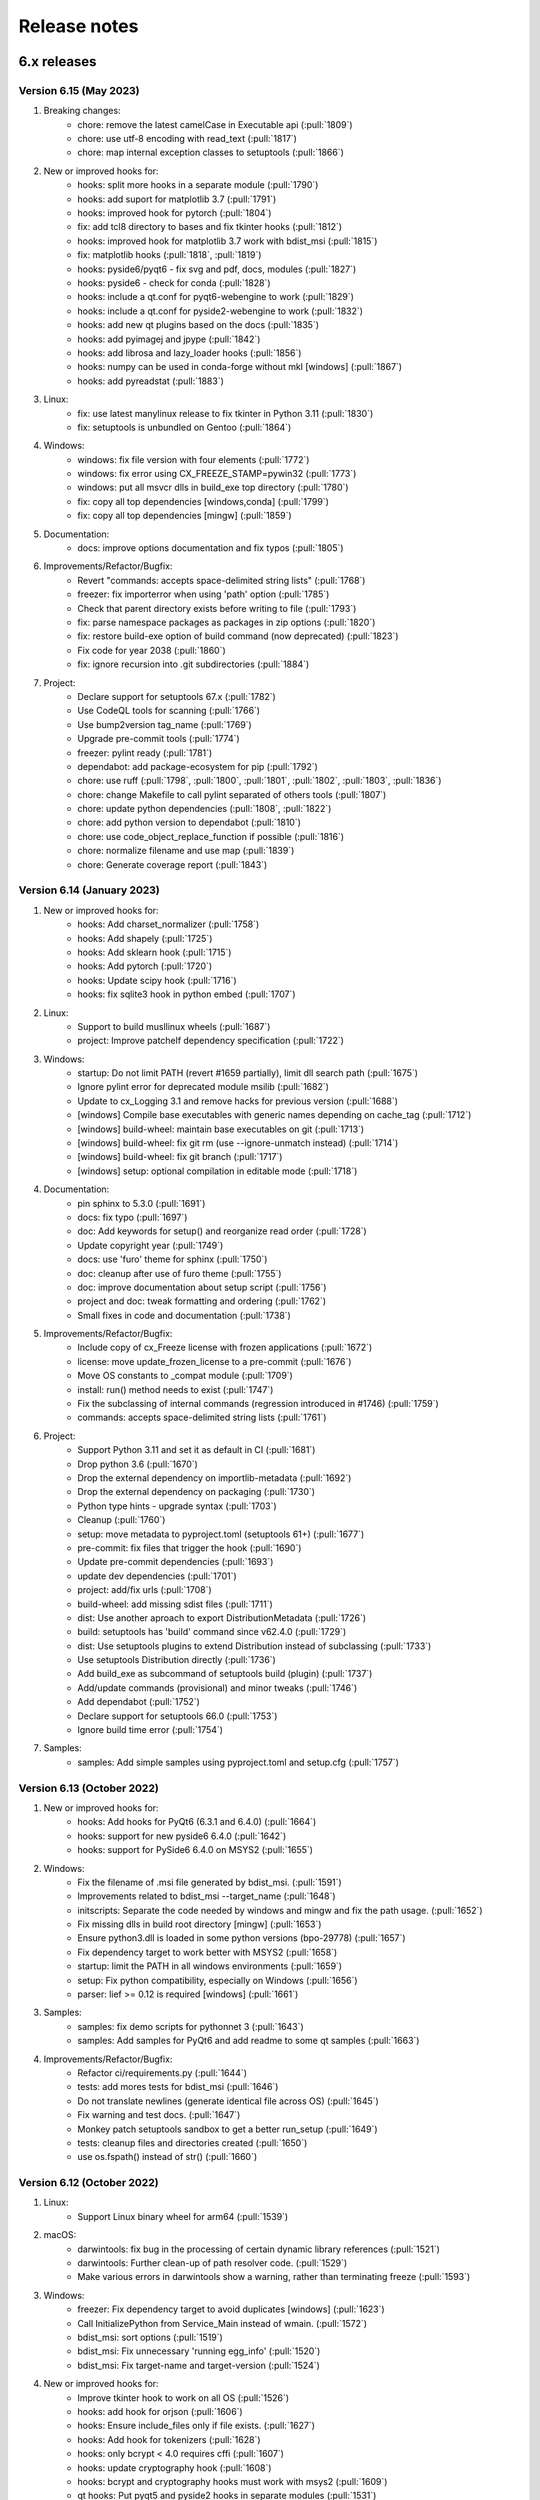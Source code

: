 Release notes
=============

6.x releases
############

Version 6.15 (May 2023)
-----------------------

#)  Breaking changes:
	- chore: remove the latest camelCase in Executable api (:pull:`1809`)
	- chore: use utf-8 encoding with read_text (:pull:`1817`)
	- chore: map internal exception classes to setuptools (:pull:`1866`)

#)  New or improved hooks for:
	- hooks: split more hooks in a separate module (:pull:`1790`)
	- hooks: add suport for matplotlib 3.7 (:pull:`1791`)
	- hooks: improved hook for pytorch (:pull:`1804`)
	- fix: add tcl8 directory to bases and fix tkinter hooks (:pull:`1812`)
	- hooks: improved hook for matplotlib 3.7 work with bdist_msi (:pull:`1815`)
	- fix: matplotlib hooks (:pull:`1818`, :pull:`1819`)
	- hooks: pyside6/pyqt6 - fix svg and pdf, docs, modules (:pull:`1827`)
	- hooks: pyside6 - check for conda (:pull:`1828`)
	- hooks: include a qt.conf for pyqt6-webengine to work (:pull:`1829`)
	- hooks: include a qt.conf for pyside2-webengine to work (:pull:`1832`)
	- hooks: add new qt plugins based on the docs (:pull:`1835`)
	- hooks: add pyimagej and jpype (:pull:`1842`)
	- hooks: add librosa and lazy_loader hooks (:pull:`1856`)
	- hooks: numpy can be used in conda-forge without mkl [windows] (:pull:`1867`)
	- hooks: add pyreadstat (:pull:`1883`)

#)  Linux:
	- fix: use latest manylinux release to fix tkinter in Python 3.11 (:pull:`1830`)
	- fix: setuptools is unbundled on Gentoo (:pull:`1864`)

#)  Windows:
	- windows: fix file version with four elements (:pull:`1772`)
	- windows: fix error using CX_FREEZE_STAMP=pywin32 (:pull:`1773`)
	- windows: put all msvcr dlls in build_exe top directory (:pull:`1780`)
	- fix: copy all top dependencies [windows,conda] (:pull:`1799`)
	- fix: copy all top dependencies [mingw] (:pull:`1859`)

#)  Documentation:
	- docs: improve options documentation and fix typos (:pull:`1805`)

#)  Improvements/Refactor/Bugfix:
	- Revert "commands: accepts space-delimited string lists" (:pull:`1768`)
	- freezer: fix importerror when using 'path' option (:pull:`1785`)
	- Check that parent directory exists before writing to file (:pull:`1793`)
	- fix: parse namespace packages as packages in zip options (:pull:`1820`)
	- fix: restore build-exe option of build command (now deprecated) (:pull:`1823`)
	- Fix code for year 2038 (:pull:`1860`)
	- fix: ignore recursion into .git subdirectories (:pull:`1884`)

#)  Project:
	- Declare support for setuptools 67.x (:pull:`1782`)
	- Use CodeQL tools for scanning (:pull:`1766`)
	- Use bump2version tag_name (:pull:`1769`)
	- Upgrade pre-commit tools (:pull:`1774`)
	- freezer: pylint ready (:pull:`1781`)
	- dependabot: add package-ecosystem for pip (:pull:`1792`)
	- chore: use ruff (:pull:`1798`, :pull:`1800`, :pull:`1801`, :pull:`1802`, :pull:`1803`, :pull:`1836`)
	- chore: change Makefile to call pylint separated of others tools (:pull:`1807`)
	- chore: update python dependencies (:pull:`1808`, :pull:`1822`)
	- chore: add python version to dependabot (:pull:`1810`)
	- chore: use code_object_replace_function if possible (:pull:`1816`)
	- chore: normalize filename and use map (:pull:`1839`)
	- chore: Generate coverage report (:pull:`1843`)

Version 6.14 (January 2023)
---------------------------

#)  New or improved hooks for:
	- hooks: Add charset_normalizer (:pull:`1758`)
	- hooks: Add shapely (:pull:`1725`)
	- hooks: Add sklearn hook (:pull:`1715`)
	- hooks: Add pytorch (:pull:`1720`)
	- hooks: Update scipy hook (:pull:`1716`)
	- hooks: fix sqlite3 hook in python embed (:pull:`1707`)

#)  Linux:
	- Support to build musllinux wheels (:pull:`1687`)
	- project: Improve patchelf dependency specification (:pull:`1722`)

#)  Windows:
	- startup: Do not limit PATH (revert #1659 partially), limit dll search path (:pull:`1675`)
	- Ignore pylint error for deprecated module msilib (:pull:`1682`)
	- Update to cx_Logging 3.1 and remove hacks for previous version (:pull:`1688`)
	- [windows] Compile base executables with generic names depending on cache_tag (:pull:`1712`)
	- [windows] build-wheel: maintain base executables on git (:pull:`1713`)
	- [windows] build-wheel: fix git rm (use --ignore-unmatch instead) (:pull:`1714`)
	- [windows] build-wheel: fix git branch (:pull:`1717`)
	- [windows] setup: optional compilation in editable mode (:pull:`1718`)

#)  Documentation:
	- pin sphinx to 5.3.0 (:pull:`1691`)
	- docs: fix typo (:pull:`1697`)
	- doc: Add keywords for setup() and reorganize read order (:pull:`1728`)
	- Update copyright year (:pull:`1749`)
	- docs: use 'furo' theme for sphinx (:pull:`1750`)
	- doc: cleanup after use of furo theme (:pull:`1755`)
	- doc: improve documentation about setup script (:pull:`1756`)
	- project and doc: tweak formatting and ordering (:pull:`1762`)
	- Small fixes in code and documentation (:pull:`1738`)

#)  Improvements/Refactor/Bugfix:
	- Include copy of cx_Freeze license with frozen applications (:pull:`1672`)
	- license: move update_frozen_license to a pre-commit (:pull:`1676`)
	- Move OS constants to _compat module (:pull:`1709`)
	- install: run() method needs to exist (:pull:`1747`)
	- Fix the subclassing of internal commands (regression introduced in #1746) (:pull:`1759`)
	- commands: accepts space-delimited string lists (:pull:`1761`)

#)  Project:
	- Support Python 3.11 and set it as default in CI (:pull:`1681`)
	- Drop python 3.6 (:pull:`1670`)
	- Drop the external dependency on importlib-metadata (:pull:`1692`)
	- Drop the external dependency on packaging (:pull:`1730`)
	- Python type hints - upgrade syntax (:pull:`1703`)
	- Cleanup (:pull:`1760`)
	- setup: move metadata to pyproject.toml (setuptools 61+) (:pull:`1677`)
	- pre-commit: fix files that trigger the hook (:pull:`1690`)
	- Update pre-commit dependencies (:pull:`1693`)
	- update dev dependencies (:pull:`1701`)
	- project: add/fix urls (:pull:`1708`)
	- build-wheel: add missing sdist files (:pull:`1711`)
	- dist: Use another aproach to export DistributionMetadata (:pull:`1726`)
	- build: setuptools has 'build' command since v62.4.0 (:pull:`1729`)
	- dist: Use setuptools plugins to extend Distribution instead of subclassing (:pull:`1733`)
	- Use setuptools Distribution directly (:pull:`1736`)
	- Add build_exe as subcommand of setuptools build (plugin) (:pull:`1737`)
	- Add/update commands (provisional) and minor tweaks (:pull:`1746`)
	- Add dependabot (:pull:`1752`)
	- Declare support for setuptools 66.0 (:pull:`1753`)
	- Ignore build time error (:pull:`1754`)

#)  Samples:
	- samples: Add simple samples using pyproject.toml and setup.cfg (:pull:`1757`)

Version 6.13 (October 2022)
---------------------------

#)  New or improved hooks for:
	- hooks: Add hooks for PyQt6 (6.3.1 and 6.4.0) (:pull:`1664`)
	- hooks: support for new pyside6 6.4.0 (:pull:`1642`)
	- hooks: support for PySide6 6.4.0 on MSYS2 (:pull:`1655`)

#)  Windows:
	- Fix the filename of .msi file generated by bdist_msi. (:pull:`1591`)
	- Improvements related to bdist_msi --target_name (:pull:`1648`)
	- initscripts: Separate the code needed by windows and mingw and fix the path usage. (:pull:`1652`)
	- Fix missing dlls in build root directory [mingw] (:pull:`1653`)
	- Ensure python3.dll is loaded in some python versions (bpo-29778) (:pull:`1657`)
	- Fix dependency target to work better with MSYS2 (:pull:`1658`)
	- startup: limit the PATH in all windows environments (:pull:`1659`)
	- setup: Fix python compatibility, especially on Windows (:pull:`1656`)
	- parser: lief >= 0.12 is required [windows] (:pull:`1661`)

#)  Samples:
	- samples: fix demo scripts for pythonnet 3 (:pull:`1643`)
	- samples: Add samples for PyQt6 and add readme to some qt samples (:pull:`1663`)

#)  Improvements/Refactor/Bugfix:
	- Refactor ci/requirements.py (:pull:`1644`)
	- tests: add mores tests for bdist_msi (:pull:`1646`)
	- Do not translate newlines (generate identical file across OS) (:pull:`1645`)
	- Fix warning and test docs. (:pull:`1647`)
	- Monkey patch setuptools sandbox to get a better run_setup (:pull:`1649`)
	- tests: cleanup files and directories created (:pull:`1650`)
	- use os.fspath() instead of str() (:pull:`1660`)

Version 6.12 (October 2022)
---------------------------

#)  Linux:
	- Support Linux binary wheel for arm64 (:pull:`1539`)

#)  macOS:
	- darwintools: fix bug in the processing of certain dynamic library references (:pull:`1521`)
	- darwintools: Further clean-up of path resolver code. (:pull:`1529`)
	- Make various errors in darwintools show a warning, rather than terminating freeze (:pull:`1593`)

#)  Windows:
	- freezer: Fix dependency target to avoid duplicates [windows] (:pull:`1623`)
	- Call InitializePython from Service_Main instead of wmain. (:pull:`1572`)
	- bdist_msi: sort options (:pull:`1519`)
	- bdist_msi: Fix unnecessary 'running egg_info' (:pull:`1520`)
	- bdist_msi: Fix target-name and target-version (:pull:`1524`)

#)  New or improved hooks for:
	- Improve tkinter hook to work on all OS (:pull:`1526`)
	- hooks: add hook for orjson (:pull:`1606`)
	- hooks: Ensure include_files only if file exists. (:pull:`1627`)
	- hooks: Add hook for tokenizers (:pull:`1628`)
	- hooks: only bcrypt < 4.0 requires cffi (:pull:`1607`)
	- hooks: update cryptography hook (:pull:`1608`)
	- hooks: bcrypt and cryptography hooks must work with msys2 (:pull:`1609`)
	- qt hooks: Put pyqt5 and pyside2 hooks in separate modules (:pull:`1531`)
	- qt hooks: New pyside6 hooks (:pull:`1533`)
	- qt hooks: fix qthooks imports/exports and add an optional debug mode (:pull:`1551`)
	- qt hooks: Add PyQt5/Pyside2/PySide6 hooks for QtDesigner module (:pull:`1552`)
	- qt hooks: Rewrite pyqt hooks to query Qt Library paths instead of guessing (:pull:`1555`)
	- qt hooks: Restructures qt hooks into subpackages for easier troubleshooting. (:pull:`1561`)
	- qt hooks: set some default paths and fix copies (:pull:`1565`)
	- qt hooks: add resources to PySide2 hooks to work on more environments (:pull:`1566`)
	- qt hooks: extend copy_qt_files to fix pyqtweb (:pull:`1568`)
	- qt hooks: a fix for conda-forge linux (pyside2) (:pull:`1585`)
	- qt hooks: fix the location of auxiliary files of webengine (pyqt5) (:pull:`1586`)
	- Improve opencv-python hook (:pull:`1536`)
	- Improve opencv-python hook on macos (:pull:`1538`)
	- Improve opencv hook for conda linux (:pull:`1556`)
	- Support msys2 in opencv-python hooks and use optimized mode (:pull:`1601`)
	- Restore PyYaml hook (:pull:`1542`)
	- Support for pythonnet 3.0 (:pull:`1600`)
	- hooks: Refactor as a subpackage (:pull:`1528`)
	- hooks: Put numpy hook in separate module (:pull:`1532`)
	- hooks: split Crypto hook in a separate module (:pull:`1602`)
	- hooks: split scipy hook in a separate module (:pull:`1603`)

#)  Samples:
	- samples: Add orjson sample (:pull:`1605`)
	- samples: pyqt5, pyside2 and pyside6 in optimized mode (:pull:`1587`)
	- New pyqt5 simplebrowser sample (adapted from pyside2 sample) (:pull:`1567`)
	- Use pyside6 example simplebrowser as sample (:pull:`1543`)
	- New opencv-python sample (:pull:`1535`)
	- Use the same tkinter sample as used in python (:pull:`1525`)
	- samples: add PhotoImage to tkinter (:pull:`1581`)
	- samples: adapt qt samples to use get_qt_plugins_paths (:pull:`1636`)

#)  Improvements/Refactor/Bugfix:
	- fix setuptools 61+ package discovery and other fixes for 62+ (:pull:`1545`)
	- fix setup to work with setuptools 64.x and 65.x (:pull:`1588`)
	- importlib-metadata >= 4.12.0 raise ValueError instead of returning None (:pull:`1625`)
	- Fixed ValueError / importlib_metadata problem (:pull:`1630`)
	- Fix readthedocs for 6.11
	- pin sphinx 5.0.1 and fix the support for it (:pull:`1512`)
	- update issue template (:pull:`1515`)
	- update dev dependencies (:pull:`1516`)
	- module: Fix .dist-info with subdirectories (:pull:`1514`)
	- Add parse as pylint-ready module (:pull:`1527`)
	- Remove deprecated options in build_exe and bdist_mac (:pull:`1544`)
	- Requires permanent use of lief package on windows (:pull:`1547`)
	- Add a workaround to compile with --no-lto if LTO linking fails (:pull:`1549`)
	- Fix a warning compiling with gcc 12.1 (:pull:`1550`)
	- finder: extend _base_hooks to include hooks in directories (:pull:`1557`)
	- update dev dependencies (:pull:`1558`)
	- setup: use find_packages and include_package_data for simplicity (:pull:`1559`)
	- samples: move to root (:pull:`1560`)
	- finder: extend include_file_as_module to include submodule (:pull:`1562`)
	- bases and initscripts: lowercase to remove pylint invalid-name (:pull:`1563`)
	- Update dev dependencies (:pull:`1584`)
	- tweak the bdist_rpm test (:pull:`1596`)
	- Add test for cx_Freeze.command.bdist_msi (:pull:`1597`)
	- freezer: copy package data using _copy_files to correctly parse dependencies (:pull:`1610`)
	- Improve makefile (:pull:`1619`)
	- Update dev dependencies (:pull:`1620`)
	- Cleanup to support/test with python 3.11b3 (:pull:`1518`)
	- feezer: use internal _create_directory (create the parents, verbose) (:pull:`1635`)

#)  Documentation:
	- Fixed a broken link in documentation (:pull:`1618`)
	- Improved documentation of initial_target_dir option on bdist_msi. (:pull:`1614`)
	- Add FAQ item for big installations (:pull:`1583`)

Version 6.11 (June 2022)
---------------------------

#)  Main Improvements:
	- First step to support static libpython (:pull:`1414`)
	- Set the path to search for modules, and fix the path for built-in modules (:pull:`1419`)
	- New release process relies on bump2version (:pull:`1365`)
	- Improve code to cache dist-info files and convert egg-info to dist-info (:pull:`1367`)
	- Compile base executables with generic names depending on SOABI (:pull:`1393`)
	- Add CI with a pre-commit file (:pull:`1368`)
	- Introduce tests in the GitHub CI (:pull:`1381`)
	- Get rid of some calls to deprecated module distutils (:pull:`1445`)
	- Borrow bdist_rpm from python 3.10 (:pull:`1446`)
	- Borrow bdist_msi from python 3.8 (:pull:`1447`)
	- pin setuptools to a range that works (:pull:`1453`)

#)  Linux:
	- Support for using embedded manylinux static libraries (:pull:`1504`)
	- Fix symlinks to avoid duplicate the target (:pull:`1424`)
	- Fix incorrect default bin path includes (:pull:`1425`)

#)  macOS:
	- Support for using macos static libraries (:pull:`1505`)

#)  Windows:
	- Convert PEP440 version scheme to windows scheme (:pull:`1392`)
	- Lief 0.12 supports delay_imports (:pull:`1426`)
	- LIEF 0.12 supports Python 3.10 (:pull:`1433`)

#)  New or improved hooks for:
	- Added additional hooks for the Qt sqldrivers and styles plugins. (:pull:`1371`)
	- Fix hooks for PySide2 5.15.2.1 (:pull:`1396`)
	- Optimizing and adding some Qt hooks (:pull:`1398`)
	- Use pathlib in qt hooks to always use posix paths as qt does (:pull:`1399`)
	- Add hooks for Pyside2.QtWebEngine* (and pyqtwebengine) (:pull:`1479`)

#)  Samples:
	- Add PySide6 sample (:pull:`1442`)
	- Use pyside2 example simplebrowser as sample (:pull:`1478`)

#)  Improvements/Refactor/Bugfix:
	- Minor tweaks with black (:pull:`1364`)
	- Run isort over the code base (:pull:`1366`)
	- Fixes some errors found by pylint (:pull:`1369`)
	- Fix requirements (:pull:`1373`)
	- Build in isolated mode for python 3.6-3.9 (:pull:`1374`)
	- Fix pre-commit configuration (:pull:`1375`)
	- Skip isort in imports_sample test to fix errors (:pull:`1383`)
	- Update MANIFEST.in and Makefile (:pull:`1391`)
	- Fix the default module name in IncludeFile (:pull:`1400`)
	- pin sphinx to 4.4.0 and fix the support for it (:pull:`1401`)
	- Fix some requirements and versions (:pull:`1402`)
	- Use blacken-docs for python code blocks in the docs (:pull:`1403`)
	- Fix a test after #1402 (:pull:`1404`)
	- Use sphinx rdt theme and minor tweaks (:pull:`1405`)
	- Use new build option in rdt to use py39 (:pull:`1406`)
	- Add pre-commit-sphinx (:pull:`1407`)
	- Add pip-tools pre-commit and enable setup-cfg-fmt (:pull:`1411`)
	- Use Path in setup (:pull:`1412`)
	- Use a self made requirements sync instead of piptools (:pull:`1413`)
	- Add cached_property (and a compatible function) for planned use (:pull:`1417`)
	- readme: To install the latest development build (:pull:`1418`)
	- finder: refactor load_module (:pull:`1420`)
	- The built-in modules are determined based on the cx_Freeze build (:pull:`1421`)
	- Some changes to satisfy the linters (:pull:`1422`)
	- Enable flake8 in pre-commit (:pull:`1423`)
	- Enable flake8 in samples (:pull:`1427`)
	- Bump black from 22.1.0 to 22.3.0 (:pull:`1428`)
	- Enable flake8 in tests (:pull:`1429`)
	- Enable pylint (limited to tests) (:pull:`1430`)
	- Update python dependencies (:pull:`1432`)
	- freezer: refactor to 'consider using with' (:pull:`1434`)
	- finder: use pep8 names (and enable pylint for it) (:pull:`1435`)
	- hooks: fixes docstrings and other lint warnings (:pull:`1436`)
	- hooks: new utility function copy_qt_data (:pull:`1437`)
	- hooks: use function attribute to avoid a pylint warning (:pull:`1438`)
	- hooks and setup are ready to pylint (:pull:`1439`)
	- More configuration to pylint (:pull:`1440`)
	- Fix the main docstring for some modules (:pull:`1441`)
	- Two more modules are ready for pylint. (:pull:`1443`)
	- Add cli and dist as pylint-ready modules (:pull:`1444`)
	- bdist_rpm: Make code style suitable for use in cx_Freeze (:pull:`1448`)
	- bdist_rpm: merge the code to make a unique class (:pull:`1449`)
	- bdist_msi: convert to utf8, apply pyupgrade, black and isort (:pull:`1452`)
	- Declare the new subpackage cx_Freeze.command (:pull:`1451`)
	- bdist_msi: get rid of distutils (:pull:`1454`)
	- bdist_msi: Pass pylint and flake8 (:pull:`1455`)
	- initscripts: pylint ready (:pull:`1456`)
	- bdist_rpm: condicional import (:pull:`1457`)
	- bdist_msi: move all the code to the command subpackage (:pull:`1458`)
	- Document the new code layout (:pull:`1459`)
	- Fix pylint configuration (:pull:`1460`)
	- bdist_mac: move macdist to new name and fix lint errors (:pull:`1461`)
	- bdist_*: fix some pylint invalid-name (:pull:`1462`)
	- Tests: enable a test by platform (:pull:`1463`)
	- build,install: move these commands to the command subpackage (:pull:`1464`)
	- build_exe: move this command to the command subpackage (:pull:`1465`)
	- install_exe: move this command to the command subpackage (:pull:`1466`)
	- install: suppress known deprecation (:pull:`1467`)
	- build: merge the code from distutils to the Build class (:pull:`1468`)
	- The python used to compile and to build is always the same [conda] (:pull:`1469`)
	- build: minor tweaks (:pull:`1471`)
	- pre-commit autoupdate and minor tweaks with pylint (:pull:`1472`)
	- Move setup() and refactor to avoid a future circular import in Freezer (:pull:`1473`)
	- setup: more pylint (:pull:`1474`)
	- Using a trick to get around a dependency on distutils. (:pull:`1475`)
	- CI in one file and cache pip dependencies (:pull:`1476`)
	- tests: Add test for build command (:pull:`1477`)
	- build_exe: fix a bug in the build_exe option (:pull:`1480`)
	- bdist_msi: move user_options to main code, excluding unused options (:pull:`1481`)
	- tests: add find_spec test (and remove similar sample) (:pull:`1482`)
	- Extend setuptools.sandbox.run_setup to work with cx_Freeze setup(). (:pull:`1484`)
	- tests: support for tests using Path (:pull:`1485`)
	- tests: add plist_items test (and remove similar sample) (:pull:`1486`)
	- tests: remove a no longer suppported method (:pull:`1487`)
	- tests: add a test for bdist_rpm (:pull:`1488`)
	- pre-commit: fix pyupgrade configuration (:pull:`1489`)
	- doc: Enable text wrapping in table cells using rdt_theme (:pull:`1496`)
	- Update issue templates (:pull:`1507`)
	- update dev dependencies (:pull:`1508`)


Version 6.10 (January 2022)
---------------------------

#)  Improvements:
	- Implements Parser interface to create an abstraction to parse binary
	  files (:pull:`1313`)
	- Implements basic PEParser interface (:pull:`1314`)
	- Helper to create and return a Path-like temporary directory
	  (:pull:`1338`)
	- Use build and tweak requirements (:pull:`1343`)
	- Add a basic pyproject.toml for build and tools (:pull:`1355`)

#)  Refactor and bugfix for all systems:
	- importlib.metadata is no longer provisional in Python 3.10 (:pull:`1316`)
	- Add a new _compat module (:pull:`1317`)
	- Prioritize importlib_metadata in versions lower than 3.10 (:pull:`1353`)
	- Fix an overwrite of silent variable in parser (:pull:`1322`)
	- Copy top dependencies only once (:pull:`1336`, :issue:`1304`,
	  :issue:`1333`)
	- Change the place to set version and set new year (:pull:`1350`)
	- Add more files to the source distribution (:pull:`1349`)
	- Minor tweaks in setup.cfg and add a missing version.py (:pull:`1351`)
	- Avoid error when cx_Freeze.util is not build yet (:pull:`1352`)
	- Use helper TemporaryPath in module (:pull:`1354`)

#)  Linux:
	- Implements ELFParser interface merging patchelf (:pull:`1315`)
	- Use PyPI patchelf rather than installed by OS (:pull:`1341`)

#)  Windows:
	- Drop references to shlwapi.dll on Windows to improve performance
	  (:pull:`1318`)
	- Use the dlltool provided in the same directory as gendef (:pull:`1319`)
	- Update manifest.txt to match python.manifest (:pull:`1320`)
	- Search dlls in sys.path, then in the path [windows] (:pull:`1323`)
	- Use PySys_SetArgvEx in windows too. (:pull:`1324`)
	- Add lief as dependency for windows (:pull:`1325`)
	- Support Application Manifests in Windows (:pull:`1326`, :issue:`385`,
	  :issue:`997`, :issue:`1305`)
	- Creates a manifest for an application that will request elevation
	  (:pull:`1327`, :issue:`1188`)
	- Ignore when lief is not available/installed, like in MSYS2 (:pull:`1328`)
	- util: style changes (:pull:`1329`)
	- Support Path in BeginUpdateResource and fix UpdateResource (:pull:`1330`)
	- Move version stamp to winversioninfo module (:pull:`1331`)
	- Add a simple test to winversioninfo (:pull:`1332`)
	- Implement version stamp [windows][experimental] (:pull:`1334`)
	- Workaround a bug in lief with utf-8 filenames [windows] (:pull:`1339`)
	- Use lief to detect dependencies [windows][experimental] (:pull:`1344`,
	  :issue:`665`)

#)  Samples:
	- Extend the 'icon' sample to use an admin manifest (:pull:`1340`)

#)  Documentation:
	- Documentation for manifest and uac-admin options (:pull:`1337`)
	- Update docs for patchelf (:pull:`1342`)


Version 6.9 (December 2021)
---------------------------

#)  Improvements:
	- Extend Module.in_file_system to support an optimized mode (:pull:`1301`)

#)  Refactor and bugfix for all systems:
	- Fix Implicit Namespace Packages (:pull:`1290`, :issue:`1276`)
	- Extend the support for vendored subpackages (:pull:`1294`)
	- Common: Prevent memory leaks on fail (:pull:`1245`)
	- Merge dis._unpack_opargs into scan_code to be able to fix a bug in py310
	  (:pull:`1306`)
	- Fix some print and f-string (:pull:`1246`)
	- fixing enumerations (:pull:`1263`)
	- Fixes for the existing nose tests (:pull:`1234`)
	- Generate `dev-requirements.txt` + improve readme for contributors wanting
	  to run tests (:pull:`1224`)
	- Convert existing tests to pytest + increase coverage (:pull:`1255`)

#)  Linux:
	- Fix relative path in dependencies, detected in miniconda linux
	  (:pull:`1258`)
	- Create symlinks in the target (:pull:`1292`, :issue:`750`)

#)  macOS:
	- fix bugs in certain subprocess calls (:pull:`1260`)
	- Apply ad-hoc signature to modified libraries (:pull:`1251`)

#)  Windows:
	- Set REINSTALLMODE to force installing same-version executables
	  (:pull:`1252`, :issue:`1250`)

#)  New or improved hooks for:
	- ctypes/libffi (:pull:`1279`)
	- flask-compress (:pull:`1295`, :issue:`1273`)
	- opencv-python (:pull:`1278`, :issue:`1275`)
	- PyQt5 hooks (:pull:`1302`, :issue:`1261`)
	- PySide2 - Linux only (:pull:`1302`)
	- sentry-sdk modules (:pull:`1282`)

#)  Samples:
	- Update PyQt5 sample (:pull:`1307`)

#)  Documentation:
	- Update the FAQ (:pull:`1247`)
	- Update msi doc (:pull:`1248`)
	- fade to black (:pull:`1291`)
	- docs: new item in faq (:pull:`1298`)
	- docs: open external links in a tab (:pull:`1299`)
	- prepare to release with python 3.10 support (:pull:`1308`)


Version 6.8 (September 2021)
----------------------------

#)  Improvements:
	- Support pathlib in ModuleFinder (:pull:`1153`)
	- Use Path in Module.file (:pull:`1158`)
	- Use Path in _replace_paths_in_code (:pull:`1159`)
	- Use Path in Module.path (:pull:`1160`)
	- Convert code in hooks to use Path (:pull:`1161`)
	- Use path.iterdir to simplify a code block (:pull:`1162`)
	- Use Path in executable module (:pull:`1163`)
	- Use Path in ModuleFinder.zip_includes (:pull:`1164`)
	- Use Path in process_path_specs (:pull:`1167`)
	- Use Path in Freezer include_files and zip_includes (:pull:`1168`)
	- Use Path in Freezer.targetdir and some related code (:pull:`1169`)
	- Use Path in Freezer._copy_file and almost remaining related code
	  (:pull:`1172`)
	- Use Path in Executable icon and shortcut_dir (:pull:`1173`)
	- Use Set[Path] in dependent_files (:pull:`1215`)
	- Use subprocess (:pull:`1214`)
	- Add more options to cxfreeze script and tweak the docs (:pull:`1174`)

#)  Refactor and bugfix for all systems:
	- Remove unused and unnecessary code (:pull:`1142`)
	- Add some old modules to exclude list (:pull:`1149`)
	- Fix a last minute change and tweak docstrings (:pull:`1154`)
	- Include files (from a directory) is ignoring the exclude dependencies
	  option (:pull:`1216`)
	- Add more typing to freeze (:pull:`1218`)
	- Create permanent cx_Freeze/bases (:pull:`1227`)
	- Make Freezer.targetdir a property to improve a bit (:pull:`1170`)
	- Code analysis, pep8, f-string (:pull:`1177`)
	- Complementary fixes (:pull:`1179`)
	- Use setuptools instead distutils a bit more (:pull:`1195`)

#)  Linux:
	- Fix py39 in ArchLinux using lto (in a different way than mac)
	  (:pull:`1146`, :issue:`1132`)
	- Patchelf calls supports Path type (:pull:`1178`)
	- Use Path (relative_to and parts) to rewrite the fix rpaths (:pull:`1181`)
	- Complementary patch to #1181 (:pull:`1201`)
	- Fix for Miniconda python in linux (:pull:`1219`)
	- Implement Patchelf.get_needed (still based on ldd) (:pull:`1220`)
	- Implement Patchelf.is_elf to optimize get_needed (:pull:`1221`)
	- Fix dependency target and rpath settings (:pull:`1223`)
	- Patchelf needs permission to write
	  (:pull:`1232`, :issue:`1171`, :issue:`1197`)
	- Disable strip with build --debug [linux] (:pull:`1235`, :issue:`1194`)

#)  macOS:
	- Use Path in darwintools and some pep8 (:pull:`1222`)
	- Fix MachORef in macdist and add-on tweaks to #1222 (:pull:`1229`)

#)  Windows:
	- Fix compatibility with msys2 python 3.9.6 (:pull:`1182`)
	- LLVM dlltool only supports generating an import library (:pull:`1187`)
	- Normalize paths at startup for MSYS2 python (:pull:`1193`)
	- Disable delay load to avoid 'Segmentation fault' in mingw 32 bits
	  (:pull:`1217`)
	- Support Path as parameter for some functions in C (:pull:`1225`)
	- Add a stub interface for util module (:pull:`1226`)
	- Recursing into directories to search for load order files (:pull:`1200`)
	- Fix program files folder for msi using mingw and some tweaks
	  (:pull:`1236`)

#)  New or improved hooks for:
	- _cffi_backend (cffi) (:pull:`1150`)
	- googleapiclient (:pull:`1151`, :issue:`1147`)
	- PyQt5 hooks (:pull:`1148`, :pull:`1155`, :pull:`1156`, :issue:`631`,
	  :issue:`846`, :issue:`972`, :issue:`1119`)
	- PySide2 (:pull:`1183`)
	- tzdata, zoneinfo and backports.zoneinfo
	  (:pull:`1198`, :pull:`1204`, :pull:`1208`)
	- pyzmq (:pull:`1199`)
	- numpy+mkl in conda (:pull:`1205`)

#)  Samples:
	- Fix code of some samples (:pull:`1145`)
	- Remove outdated sample (:pull:`1157`)
	- Improve sample to support pyzmq < 20 and timeout (:pull:`1190`)
	- Tweak pyqt5 and pyside2 samples (:pull:`1180`)
	- Improve PyQt5 and PySide2 samples (:pull:`1192`)

#)  Documentation:
	- Make distutils help and documentation more in line with cxfreeze script
	  (:pull:`1175`)
	- Update distutils build_exe help in docs (:pull:`1176`)
	- Remove distutils references in main docs (:pull:`1196`)
	- Better explain the miniconda installation (:pull:`1209`)
	- Minor updates to docs (:pull:`1230`)


Version 6.7 (July 2021)
-----------------------

#)  Improvements, refactor and bugfix for all systems:
	- Implemented multi levels for build_exe silent option (:pull:`883`)
	- Corrected silent_level to default to 0 (to agree with documentation) (:pull:`1046`)
	- Split up Freezer object (:pull:`1035`)
	- Ignores nonexistent files in dist-info (:pull:`1038`, :issue:`1034`)
	- Use setuptools build_ext to compile base executables and with names that dependes on python version and platform (:pull:`1054`)
	- Use sysconfig and others instead of some distutils modules (:pull:`1055`)
	- Handle the pre-copy task with the _pre_copy_hook method in the freezer (:pull:`1069`)
	- New method to handle platform dependent resources in the freezer (:pull:`1070`)
	- Minor tweaks to tidy up the code (:pull:`1079`)
	- Use wchar if possible. (:pull:`1080`)
	- Create cx_Freeze/bases if it doesn't exist (:pull:`1082`)
	- Use option blocks in the docs and add command line help from commands (:pull:`1097`)
	- Use a valid example in docs (:pull:`1098`)
	- Cleanup versionchanged; limit to 6.0+ (:pull:`1099`)
	- Improve the text of build_exe bin_* (:pull:`1100`)
	- Use of some Sphinx features to organize a bit (:pull:`1102`, :pull:`1138`, :pull:`1139`)
	- Implement Freeze._default_bin_path_includes for all platforms (:pull:`1108`)
	- Move some code to startup to unify the use of environ (:pull:`1112`)
	- Small changes to resolve code warnings (:pull:`1122`)
	- New method Module.update_distribution to update the cached distribution for the frozen executable (:pull:`1123`)
	- Implement DistributionCache.from_name (:pull:`1135`)
	- Use of black and pyupgrade (:pull:`1056`, :pull:`1085`, :pull:`1086`, :pull:`1086`, :pull:`1057`)
	- Use pep8 names in private functions in freezer (:pull:`1068`)
#)  Linux:
	- Fix the support for unix-like systems (:pull:`1067`, :issue:`1061`)
	- check in advance whether the dependency should be copied to avoid changing the rpath unnecessarily. (:pull:`1091`, :issue:`1048`)
	- Fix issue with strip in bdist_rpm (:pull:`1092`, :issue:`1048`)
	- Improve installation docs for linux (:pull:`1095`)
	- Fix a buffer overflow introduced in :pull:`872` (:pull:`1047`)
	- Fix another flaw introduced in :pull:`872` (:pull:`1111`)
	- Fix regression introduced in :pull:`995` (and (:pull:`985`)) (:pull:`1090`, :issue:`1029`)
#)  macOS:
	- Added CFBundlePackageType and NSHighResolutionCapable by default to Info.plist of Darwin bundles (:pull:`1031`, :issue:`239`)
#)  Windows:
	- Transform filename to msilib.Binary for binary data (:pull:`1024`, :issue:`1019`)
	- Add extension registration on Windows (:pull:`1032`)
	- Support for icons with non-ascii names (:pull:`1066`)
	- New C function to update the PE checksum (or fix it in case it is zero) (:pull:`1071`, :issue:`315`, :issue:`1059`)
	- Use setuptools command to install a include file (:pull:`1072`)
	- Fix the support for non-ascii names in windows (:pull:`1077`, :issue:`835`)
	- PyEval_InitThreads is unecessary in py37+ and is deprecated in py39 (:pull:`1081`)
	- Set working directory in the Desktop shortcut (:pull:`1083`, :issue:`48`, :issue:`623`)
	- Improve documentation about bdist_msi (:pull:`1084`, :issue:`48`)
#)  New or improved hooks for:
	- pydantic (:pull:`1074`, :issue:`1052`)
	- scikit-image (skimage) (:pull:`1104`, :issue:`1101`)
	- plotly (:pull:`1105`, :issue:`1101`)
	- scipy (versions 1.6.3 to 1.7.0) (:pull:`1106`, :pull:`1134`, :issue:`1101`, :issue:`1129`)
	- numpy and numpy+mkl (versions 1.19.5 to 1.21.0) (:pull:`1113`, :pull:`1125`, :issue:`739`, :issue:`1110`)
	- six (:pull:`1115`)
	- hdfdict, h5py_wrapper and pytest-runner (:pull:`1116`, :pull:`1124`, :issue:`1118`)
#)  Samples:
	- pydantic (:pull:`1074`)
	- pythonnet-demo (python.NET sample based on it's demo) (:pull:`1088`, :issue:`1049`)

Version 6.6 (April 2021)
------------------------

#)  Improvements:
	- Enable python -m cx_Freeze syntax (:pull:`899`)
	- Standardize InitializePython on all platforms. (:pull:`872`)
	- Store a copy of cached dist-info (:pull:`958`)
	- Suppress additional output if --silent has been set. (:pull:`830`)
	- Only copy a file if should copy a file (:pull:`995`, :issue:`256`)
	- Refactor cache dist-info files to be extended (:pull:`957`)
	- Remove subfolders belonging to excluded modules (:pull:`922`)
#)  Linux:
	- Implements a new Patchelf interface for patching ELF files (:pull:`966`)
	- Improve the resolution of dependencies [Linux] (:pull:`967`)
	- Use -rpath explicitly (:pull:`940`)
#)  macOS:
	- Another way to detected the use of LTO (:pull:`895`)
	- Failed to create DMG file (applications_shortcut=True`) (:pull:`927`, :issue:`925`)
	- Fix plistlib.load call in macdist [py39] (:pull:`926`, :issue:`924`)
	- Improvements to dependency resolution on Darwin (:pull:`887`)
	- Tweak to only print warning if attempting to copy two mach-o files to the same location.  Only the first file used. (:pull:`915`, :issue:`913`)
#)  Windows:
	- Avoid duplicates of libpythonXX.so and pythonXX.ddl (:pull:`978`)
	- Rebirth of --include-msvcr - real support for vcruntime dlls [windows] (:pull:`973`, :issue:`367`)
	- Set lib directory as default for dll search [windows] (:pull:`1000`)
	- Speedup compiling on windows (:pull:`993`)
	- Support for delay load [mingw] (:pull:`1002`)
	- Support for delay load [windows] (:pull:`1001`)
	- Update to cx_Logging 3.0 (:pull:`909`, :pull:`994`, :pull:`996`, :pull:`998`, :pull:`1012`)
	- Use the delay load to compile Win32Service (:pull:`1003`)
#)  New or improved hooks for:
	- llvmlite (:pull:`1016`)
	- matplotlib (:pull:`971`)
	- mkl-service (:pull:`975`)
	- numpy (:pull:`970`, :pull:`968`)
	- pandas (:pull:`969`)
	- pycountry (:pull:`956`)
	- pyodbc (:pull:`1018`)
	- pyqtgraph (:pull:`1015`)
	- pyzmq 22 (:pull:`953`)
#)  Samples:
	- Add sample for pycountry (:pull:`955`)
	- Add sample for pyzmq (:pull:`954`)
	- Update the service sample and build (:pull:`886`)
	- Update PySide2 sample (:pull:`1011`)
	- Tweak samples (:pull:`888`)
#)  Bugfixes:
	- Force encoding of generated files to utf-8 (:pull:`1005`, :issue:`989`)
	- cx_Logging as submodule (:pull:`874`, :issue:`866`)
	- Avoid the __main__ module from pip wheel (:pull:`894`, :issue:`891`)
	- Fix regression introduced in PR #857 (:pull:`878`, :issue:`875`)
	- Fix typo (:pull:`877`, :issue:`866`)
	- Fix the pillow sample (:pull:`876`)
	- Fix the docs (:pull:`870`)
	- Fix regression introduced in #978 (:pull:`1010`)
	- Standardizes the target directory Freezer (and cxfreeze`) (:pull:`999`)
	- Fix regression introduced in PR #973 (:pull:`976`)
	- Fix PATH for anaconda/miniconda (:pull:`974`)
	- Starts freezing in a clean directory (:pull:`965`)
	- Fix a regression introduced in #798 (:pull:`945`, :issue:`932`)
	- fix regressions introduced in #843 (:pull:`920`, :issue:`919`)
	- Some packages use a directory with vendored modules (:pull:`906`, :issue:`900`)
	- IncludeModule has priority over ExcludeModule (:pull:`904`)
	- Better error checks (:pull:`902`)
	- Support for executable names that may not be valid identifiers (:pull:`889`, :issue:`884`)
	- Accept file without extension as source file to be backwards compatible (:pull:`893`)
#)  Refactor:
	- Update readme (:pull:`1022`)
	- Update installation docs (:pull:`1021`)
	- Modify cxfreeze script a bit (:pull:`1009`)
	- Reestructure ConstantModule (:pull:`1004`)
	- Invert the assignment to create a new list (:pull:`987`)
	- Refactor Freezer init (:pull:`985`)
	- New module exception (:pull:`984`)
	- Separates the freezer module classes (:pull:`983`)
	- Update code style in Modules (:pull:`982`)
	- build docs in build dir at project's root (:pull:`981`)
	- Minor update to code style (:pull:`980`)
	- update faq a bit (:pull:`977`)
	- Cleanup freezer copy file method (:pull:`964`)
	- Typo (:pull:`962`)
	- Change detection order and tweak formatting (:pull:`961`)
	- Refactor Module class attributes (:pull:`960`)
	- Fade to black (:pull:`946`, :pull:`1020`)
	- Distribute samples only with source code (:pull:`941`)
	- Add badges (:pull:`944`)
	- Revise docs a bit  (:pull:`943`)
	- Update in the docs the use of main branch (:pull:`942`)
	- remove unused files (:pull:`910`)
	- Update build-wheel (:pull:`903`)
	- Revert previous commit and fix the ident only (:pull:`882`)
	- Fix potential errors (:pull:`881`)
	- Code analysis (:pull:`880`)

Version 6.5 (January 2021)
---------------------------

#)  Improvements:
	- Refactor ModuleFinder to use importlib.machinery (:pull:`811`)
	- Executable target_name now has support for names with version (:pull:`857`)
	- The name of the target executable can be modified after the build
	  (:pull:`858`, :issue:`703`)
	- Use codeType.replace when in py38+ (optimized) (:pull:`836`)
	- Use a configuration file for Read the Docs (:pull:`818`)
	- Modernize code (Type annotation, PEP8, black, refactor)
	  (:pull:`815`, :pull:`832`, :pull:`837`, :pull:`838`, :pull:`839`,
	  :pull:`840`, :pull:`841`, :pull:`842`, :pull:`843`, :pull:`859`,
	  :pull:`860`, :pull:`861`, :pull:`864`, :pull:`865`, :pull:`868`)
#)  Windows:
	- Check if icon is valid
	  (:issue:`856`, :pull:`851`, :issue:`824`, :issue:`379`)
	- Warning about python from Windows Store (:pull:`867`, :issue:`856`)
#)  macOS:
	- Implemented a "plist_items" option on bdist_mac command (:pull:`827`)
	- Remove deprecated methods in macdist (:pull:`810`)
	- Fix a regression for macOS (:pull:`816`, :issue:`809`)
	- Fix a bug using macOS on Github Actions (:pull:`812`)
	- Marked rpath-lib-folder option as depreciated. (:pull:`834`)
#)  New or improved hooks for:
	- cryptography (:pull:`817`, :issue:`814`)
	- google.cloud.storage (:pull:`821`)
	- matplotlib (:pull:`807`, :issue:`805`)
	- pygments (:pull:`863`, :issue:`862`)
	- zoneinfo/tzdata (and backports.zoneinfo) (:pull:`854`)
#)  Samples:
	- Better pytz sample (:pull:`852`)
	- Sample for new library zoneinfo (py39) (:pull:`853`)
	- Sample to demonstrate the use a valid and an invalid icon (:pull:`850`)
#)  Bugfixes:
	- cx_Freeze.__version__ should be the package version
	  (:pull:`806`, :issue:`804`)
	- pin importlib_metadata to >=3.1.1 (:pull:`819`, :pull:`820`, :pull:`822`)
	- Correct test failures when initializing ModuleFinder (:pull:`833`)


Version 6.4 (November 2020)
---------------------------

#)  Improvements:
	- Improved the resolution of dependencies in darwin MachO files (:pull:`590`)
	- Documentation (:pull:`783`, :pull:`796`)
	- Release using GitHub Actions CI/CD workflows (:pull:`797`)
	- Apply pyupgrade (:pull:`801`)
	- Modernize code (Type annotation, PEP8, black, refactor, cleanup)
	  (:pull:`785`, :pull:`776`, :pull:`314`, :pull:`787`, :pull:`784`,
	  :pull:`786`, :pull:`788`, :pull:`789`, :pull:`793`, :pull:`794`,
	  :pull:`780`, :pull:`795`, :pull:`799`, :pull:`800`, :pull:`790`,
	  :pull:`798`)
#)  New or improved hooks for:
	- PyQt5 (:pull:`718`, :pull:`791`)
#)  Samples:
	- Added a sample to illustrate problem with importlib.util.find_spec
	  (:pull:`735`)
	- Sample for bdist_msi, summary_data option (:pull:`775`)
	- README for some samples; remove requirements.txt to avoid to be
	  interpreted by some sites as the requirements of cx_Freeze (:pull:`802`)
#)  Bugfixes:
	- Cause MSI file to be released at the end of bdist_msi command (:pull:`781`)


Version 6.3 (October 2020)
--------------------------

#)  Improvements:
	- Improve metadata using importlib.metadata (:pull:`697`)
	- New options in ``cxfreeze`` script; documentation updated (:pull:`742`)
	- The command line parser was rewritten and modernised using argparse
	  (:pull:`741`)
	- Documentation (:pull:`740`, :pull:`722`, :pull:`720`)
	- Cleanups (:pull:`766`, :pull:`746`, :pull:`744`, :pull:`743`,
	  :pull:`736`, :pull:`726`, :pull:`724`, :pull:`721`, :pull:`712`)
#)  New or improved hooks for:
	- google.cloud.storage (:pull:`708`)
	- google.crc32c (:pull:`737`)
	- matplotlib and numpy (:pull:`695`, :issue:`692`)
	- scipy (:pull:`725`)
	- sysconfig (:pull:`727`, :pull:`715`)
	- tensorflow (:pull:`710`)
#)  Linux:
	- Improve copy dependent files relative to source module file (:pull:`704`)
#)  Windows:
	- Check if upgrade-code is valid and document the valid format
	  (:pull:`711`, :issue:`585`)
	- Improve Windows GUID documentation (:pull:`749`)
	- Added option to bdist_msi to specify information for msi summary
	  information stream (:pull:`760`)
#)  macOS:
	- Fix the syspath for some version of python on macOS
	  (:pull:`719`, :issue:`667`)
#)  Samples:
	- Add pyside2 sample (:pull:`664`)
	- A sample for testing PyQt5 included in zip package (:pull:`717`)
	- Add pandas sample (:pull:`709`)
	- Added sample code to show the use of ConstantsModule / BUILD_CONSTANTS
	  (:pull:`729`)
#)  Bugfixes:
	- Ensure the copy of default python libraries in all platforms
	  (:pull:`706`, :issue:`701`)
	- Remove warning 'Distutils was imported before Setuptools'
	  (:pull:`694`, :issue:`693`)
	- Fix the use of compress and desambiguate the use of stat (:pull:`738`)
	- Small fix to handle a build constant that includes a "=" symbol
	  (:pull:`728`)
	- Fix issue when module.file is None (:pull:`707`)
	- Fix detect namespaces in py35 (:pull:`700`)
	- Set python initialization flags prior to Py_SetPath call to avoid
	  warnings (:pull:`751`)


Version 6.2 (July 2020)
-----------------------

#)  New or improved hooks for:
	- aiofiles (:pull:`600`)
	- babel (:pull:`577`)
	- bcrypt (:pull:`583`, :issue:`581`)
	- certifi (:pull:`690`)
	- cffi.cparser (:pull:`603`)
	- ctypes (for MSYS2 mingw) (:pull:`565`)
	- matplotlib (:pull:`574`, :issue:`569`)
	- pikepdf (:pull:`604`)
	- lxml (:pull:`604`)
	- pycryptodome (:pull:`602`)
	- pygments (:pull:`604`)
	- pkg_resources (:pull:`584`, :issue:`579`)
	- pytest (:pull:`617`)
	- setuptools (:pull:`608`)
	- uvloop (:pull:`689`)
#)  Linux:
	- Pass command line arguments in current locale (:pull:`645`, :issue:`611`)
#)  Windows:
	- Fixed multiprocessing pickling errors (:pull:`622`, :issue:`539`, :issue:`402`, :issue:`403`, :issue:`231`, :issue:`536`)
	- Ensure the copy of default python libraries (:pull:`640`)
	- Replace deprecated functions that will be removed in py4 - win32gui (:pull:`649`)
	- Exclude Tkinter from loaded modules (:pull:`576`, :issue:`567`)
	- Fixed "no module named 'scipy.spatial.cKDTree'" (:pull:`626`, :issue:`233`)
	- Fixed "no module named 'multiprocessing.pool'" (:pull:`627`, :issue:`353`)
	- Download cx_Logging to build Win32Service.exe when building from sources (:pull:`650`, :issue:`519`)
#)  macOS:
	- Fixing modification of PATH for single user install (:pull:`614`, :issue:`613`)
	- Make needed dirs when using include_resources (:pull:`633`)
	- Check for Mach-O using byte strings to allow case of non unicode chars (:pull:`635`)
	- Copy references from /usr/local (:pull:`648`)
#)  Documentation
	- Update doc and faq (:pull:`564`, :pull:`663`, :pull:`688`)
	- Initial work to be pep8 compliant (:pull:`572`, :pull:`582`)
#)  Misc
	- Fixed bug in ``cxfreeze`` script introduced in 6.1 (:issue:`560`).
	- Remove old packages/modules names, do not report as missing (:pull:`605`)
	- Better support for MSYS2 and Anaconda3 (:pull:`642`)
	- Support python 3.5.2 and up (:pull:`606`)
	- Support metadata to use by pkg_resources (:pull:`608`)
	- New commom function rebuild_code_object to be reusable (:pull:`629`)
	- Fix optimize option in python 3.8 (:pull:`641`)
	- Add --include-files option to ``cxfreeze`` script (:pull:`647`)
	- Replace the value of __package__ directly in the code (:pull:`651`)
	- Eliminate exclusion of ``dbm`` module since it is in Python 3 (:pull:`662`, :issue:`660`)
	- Detect namespace packages (:pull:`669`, :pull:`668`)
	- Installing from source requires setuptools (:pull:`687`)
	- Remove PyUnicode_FromUnicode (:pull:`673`)

Version 6.1 (January 2020)
--------------------------

#)  Added support for Python 3.8 (:pull:`545`, :pull:`556`).
#)  Added support for ``python setup.py develop`` (:pull:`502`).
#)  Use ``console_scripts`` in ``entry_points`` so that the commands
    ``cxfreeze`` and ``cxfreeze-quickstart`` run on Windows without the need
    for running a postinstall script (:pull:`511`).
#)  Added support for switching from per-user to per-machine installations on
    Windows (:pull:`507`).
#)  Fix installation if ``AlwaysInstallElevated`` policy is set on Windows
    (:pull:`533`).
#)  Updated default dependencies for Python 3 on Windows (:pull:`505`).
#)  Removed unused code (:pull:`549`).
#)  The default dependencies are now always copied into the lib folder instead
    of into the directory where the executable resides on Linux
    (:pull:`518`).
#)  Dependent files are now copied to the same relative directory as their
    location in the source on Linux (:pull:`494`).
#)  Added tests for commonly used packages like ``cryptography``, ``pillow``,
    ``sqlite``, ``pytz``, ``ctypes`` and ``distutils``
    (:pull:`508`, :pull:`537`, :pull:`546`, :pull:`555`, :pull:`557`).
#)  Fix regression with DLL dependencies introduced in 6.0 by :pull:`492`
    due to case differences (:pull:`512`).
#)  Fix regression with dependent files introduced in 6.0 by :pull:`297`
    for platforms other than macOS (:pull:`516`).
#)  The version of cx_Freeze is now defined in one place (:pull:`552`).
#)  Eliminate exclusion of ``gestalt`` module on platforms other than macOS
    since it exists outside of macOS.
#)  Improved hooks for ``sqlite3`` (:pull:`509`), ``cryptography``, and
    ``tkinter`` (:pull:`559`).
#)  Added hook for ``pytz`` (:pull:`554`).
#)  Improved hook infrastructure, permitting hooks to add constants that can
    be examined at runtime, determine whether a module is going to be stored in
    the file system and include files in the zip file.
#)  Improved documentation (:pull:`510`).


Version 6.0 (August 2019)
-------------------------

#)  Corrected support for Python 3.7 (:pull:`395`).
#)  Use importlib and other Python 3 improvements
    (:pull:`484`, :pull:`485`, :pull:`486`, :pull:`490`).
#)  Fixed issue with @rpath causing file copy errors on macOS (:pull:`307`).
#)  Replaced file() with open() and use context manager to ensure the file
    handle is closed and deleted (:pull:`348`).
#)  Corrected invalid version handling in bdist_msi (:pull:`349`, :issue:`340`).
#)  Corrected hook for clr module (:pull:`397`, :pull:`444`).
#)  Corrected documentation for compress option (:pull:`358`).
#)  Ensure that the pythoncom and pywintypes DLLs are found in the lib
    directory and not in the base directory (:issue:`332`).
#)  Always copy dependent files to root directory on macOS (:pull:`365`).
#)  Skip self referencing archive on macOS (:pull:`364`, :issue:`304`).
#)  Include doc directory in source distribution (:pull:`394`, :issue:`376`).
#)  Force msilib module to be reloaded in order to allow for the generation of
    multiple MSI packages in a single session (:pull:`419`).
#)  Added hook for PyQt5.QtPrintSupport module (:pull:`401`).
#)  Added ability to include an icon on the add/remove program window that pops
    up during installation (:pull:`387`).
#)  Prevent spurious errors from being printed during building on macOS by
    checking to see that a file is a Mach-O binary before adding it to the list
    of files it is checking the reference of (:pull:`342`, :issue:`268`).
#)  Avoid otool bug on macOS Yosemite (:pull:`297`, :issue:`292`).
#)  Added ability to specify environment variables that should be created when
    an MSI package is installed (:pull:`266`).
#)  Added support for including resources in an app bundle for macOS
    (:pull:`423`).
#)  Added absolute reference path option for macOS packages (:pull:`424`).
#)  Added CFBundle identifier for macOS packages (:pull:`427`, :issue:`426`).
#)  Added hook for copying SSL DLLs for Python 3.7+ on Windows (:pull:`470`).
#)  Added -municode flag when building on Windows with mingw32 (:pull:`468`).
#)  Added hook for pycparser (:pull:`446`).
#)  Fixed hook for zmq so it doesn't fail when there is no bundled libzmq
    library in the installed pyzmq package (:pull:`442`).
#)  Print error when fetching dependent files fails (:pull:`435`).
#)  Make executable writable before adding the icon
    (:pull:`430`, :issue:`368`).
#)  Dropped support for RPM and MSI packages for cx_Freeze itself since these
    are no longer supported by PyPI.
#)  Fix building console app with mingw32 (:pull:`475`).
#)  Force inclusion of the unicodedata module which is used by the socket
    module, and possibly others (:pull:`476`).
#)  Added hook for asyncio package (:pull:`477`).
#)  Added hook for idna package (:pull:`478`).
#)  Added hook for pkg_resources package (:pull:`481`).
#)  Added hook for gevent (:pull:`495`).
#)  Force .exe extension to be included on Windows, so that the same setup code
    can be used on both Linux and Windows (:pull:`489`).
#)  Added hook for Pillow (:pull:`491`).
#)  Improved hook for tkinter (:pull:`493`).
#)  Avoid attempting to check for dependent files on Windows when the file is
    not an executable or DLL (:pull:`492`).
#)  Ensure that only executable files are checked for dependencies in order to
    avoid spurious errors when checking for dependent files.
#)  Improved hook for matplotlib.


Version 6.0b1 (November 2017)
-----------------------------

#)  Dropped support for Python 2.x. Use cx_Freeze 5 for Python 2.x support.
#)  Instead of depending on the built-in functionality of searching for a zip
    file that looks like pythonxx.zip (which is disabled on some platforms like
    Ubuntu), set the Python path to include a subdirectory called "lib" and a
    zip file "lib/library.zip" on all platforms.
#)  Do not create version resource when version is omitted (:pull:`279`).
#)  Ensure the sqlite3 DLL is loaded in the same directory as the module which
    depends on it (:issue:`296`).


5.x releases
############

Version 5.1.1 (December 2017)
-----------------------------

#)  Correct code used to identify the directory in which the library and its
    zip file are located (:issue:`324`, :issue:`325`).
#)  Ensure that the pythoncom and pywintypes DLLs are found in the lib
    directory, not in the base directory (:issue:`332`).
#)  Copy dependent files to the same directory as the file it depends on, not
    the root directory; also add a sample for PyQt5 to demonstrate its correct
    use (:issue:`328`).


Version 5.1 (November 2017)
---------------------------

#)  Use fixed library location on all platforms; should correct the error
    "no module named __startup__" (:pull:`286`).
#)  Correct sqlite3 hook for use in Python 2.7 (:pull:`272`).
#)  Correct usage of scipy.lib (:pull:`281`).
#)  Correct handling of __path__ attribute in module (:pull:`295`).
#)  Fix gevent bug #42 (:pull:`301`).
#)  Droppped support for Python 3.4.


Version 5.0.2 (May 2017)
------------------------

#) Correct handling of import in child thread (:pull:`245`)
#) Correct handling of "dis" module with Python 3.5.1 (:issue:`225`)
#) Correct handling of "multiprocess.process" module (:issue:`230`)
#) Correct attempt to assign variable to an empty list (:pull:`260`)
#) Improved README (:pull:`235`, :pull:`236`)
#) Add hook for pythonnet package (:pull:`251`)
#) Add hook for sqlite3 and improve win32file hook (:pull:`261`)
#) Add FAQ entry (:pull:`267`)


Version 5.0.1 (January 2017)
----------------------------

#) Added support for Python 3.6.
#) Corrected hooks for the pythoncom and pywintypes modules.
#) Use realpath() to get the absolute path of the executable; this resolves
   symbolic links and ensures that changing the path before all imports are
   complete does not result in the executable being unable to find modules.
#) Correct issue with usage of 'if __main__ == "__main__"'. (`Issue #211`_)
#) Correct handling of the zip_include_packages option. (`Issue #208`_)
#) Correct logic regarding importing of submodules. (`Issue #219`_)

.. _Issue #208: https://bitbucket.org/anthony_tuininga/cx_freeze/issues/208
.. _Issue #211: https://bitbucket.org/anthony_tuininga/cx_freeze/issues/211
.. _Issue #219: https://bitbucket.org/anthony_tuininga/cx_freeze/issues/219


Version 5.0 (November 2016)
---------------------------

.. note:: This version supports Python 2.7 and above.

#) Added support for Python 3.5.
#) Switched from using C compiled frozen modules which embed part of the
   standard library to using the default named zip file and library file
   locations. This eliminates the need to recompile cx_Freeze for each new
   Python version as no parts of the standard library are included in the
   installation now. This also implies that appending a zip file to the
   executable is no longer supported since the standard name and location are
   used.
#) Removed unnecessary options and parameters from cx_Freeze.
   (`PR #60`_, `PR #67`_)
#) Added support for Win32Service base with Python 3.x. (`PR #49`_)
#) Add __version__ as an alias to version. (`PR #65`_)
#) Updated hooks for PyQt, h5py. (`PR #68`_, `PR #64`_, `PR #70`_)
#) Set copyDependentFiles = True for include files. (`PR #66`_)
#) Reallow including modules with non-identifier names. (`PR #79`_)
#) Fix missing space in Windows installer. (`PR #81`_)
#) Use pattern "not in string" isntead of "string.find(pattern)" (`PR #76`_)
#) Fix --add-to-path writing to the per-user instead of system environment
   (`PR #86`_)
#) Fix documentation (`PR #77`_, `PR #78`_)
#) Do not import excluded submodules. (`PR #89`_)
#) Correct distribution files for bdist_msi (`PR #95`_)
#) Allow proper handling of Unicode command line parameters under Windows
   (`PR #87`_)
#) Add pyzmq hook (`PR #63`_)
#) Add copyright and trademarks to version information (`PR #94`_)
#) Fix compilation on Ubuntu (`Issue #32`_)
#) Set defaults in class directly, rather than as defaults in the function
   signature. (`Issue #185`_)
#) Correct relative import of builtin module (cx_Freeze was incorrectly
   considering it an extension found within a package). (`Issue #127`_)
#) Ensure that included files are added relative to the executable, not to the
   location of the zip file. (`Issue #183`_)
#) Prevent infinite loop while using cx_Freeze installed in a prefix.
   (`Issue #204`_)
#) Added support for storing packages in the file system instead of in the zip
   file. There are a number of packages that assume that they are found in the
   file system and if found in a zip file instead produce strange errors. The
   default is now to store packages in the file system but a method is
   available to place packages in the zip file if they are known to behave
   properly when placed there. (`Issue #73`_)
#) Added support for untranslatable characters on Windows in the path where a
   frozen executable is located. (`Issue #29`_)
#) Use volume label to name the DMG file (`Issue #97`_)
#) Significantly simplified startup code.
#) Added logging statements for improved debugging.
#) Updated samples to handle recent updates to packages.
#) Avoid infinite loop for deferred imports which are cycles of one another.

.. _Issue #29: https://bitbucket.org/anthony_tuininga/cx_freeze/issues/29
.. _Issue #32: https://bitbucket.org/anthony_tuininga/cx_freeze/issues/32
.. _Issue #73: https://bitbucket.org/anthony_tuininga/cx_freeze/issues/73
.. _Issue #97: https://bitbucket.org/anthony_tuininga/cx_freeze/issues/97
.. _Issue #127: https://bitbucket.org/anthony_tuininga/cx_freeze/issues/127
.. _Issue #183: https://bitbucket.org/anthony_tuininga/cx_freeze/issues/183
.. _Issue #185: https://bitbucket.org/anthony_tuininga/cx_freeze/issues/185
.. _Issue #204: https://bitbucket.org/anthony_tuininga/cx_freeze/issues/204
.. _PR #49: https://bitbucket.org/anthony_tuininga/cx_freeze/pull-request/49
.. _PR #60: https://bitbucket.org/anthony_tuininga/cx_freeze/pull-request/60
.. _PR #63: https://bitbucket.org/anthony_tuininga/cx_freeze/pull-request/63
.. _PR #64: https://bitbucket.org/anthony_tuininga/cx_freeze/pull-request/64
.. _PR #65: https://bitbucket.org/anthony_tuininga/cx_freeze/pull-request/65
.. _PR #66: https://bitbucket.org/anthony_tuininga/cx_freeze/pull-request/66
.. _PR #67: https://bitbucket.org/anthony_tuininga/cx_freeze/pull-request/67
.. _PR #68: https://bitbucket.org/anthony_tuininga/cx_freeze/pull-request/68
.. _PR #70: https://bitbucket.org/anthony_tuininga/cx_freeze/pull-request/70
.. _PR #76: https://bitbucket.org/anthony_tuininga/cx_freeze/pull-request/76
.. _PR #77: https://bitbucket.org/anthony_tuininga/cx_freeze/pull-request/77
.. _PR #78: https://bitbucket.org/anthony_tuininga/cx_freeze/pull-request/78
.. _PR #79: https://bitbucket.org/anthony_tuininga/cx_freeze/pull-request/79
.. _PR #81: https://bitbucket.org/anthony_tuininga/cx_freeze/pull-request/81
.. _PR #86: https://bitbucket.org/anthony_tuininga/cx_freeze/pull-request/86
.. _PR #87: https://bitbucket.org/anthony_tuininga/cx_freeze/pull-request/87
.. _PR #89: https://bitbucket.org/anthony_tuininga/cx_freeze/pull-request/89
.. _PR #94: https://bitbucket.org/anthony_tuininga/cx_freeze/pull-request/94
.. _PR #95: https://bitbucket.org/anthony_tuininga/cx_freeze/pull-request/95


Version 4.3.4 (December 2014)
-----------------------------

.. note:: This version supports Python 2.6 and above.

#) Rebuilt for Python 3.4.2. Dropped support for Python versions less than 2.6.
#) Correct stale comment. (`PR #50`_)
#) Fix processing path specs from config when targets are not explicit.
   (`PR #53`_)
#) Tweaks to improve compiling with MSVC 10 (2010) on Windows. (`PR #54`_)
#) Added support for using the --deep and --resource-rules options when code
   signing through cx_Freeze on OS X. (`PR #55`_)
#) Catch error if GetDependentFiles() is called on a non-library (`PR #56`_)
#) Added FAQ entry on single file executables (`PR #58`_)
#) Only look one level deep for implicit relative imports (`PR #59`_)
#) Removed statement that was filtering out the ntpath module. (`PR #74`_)

.. _PR #50: https://bitbucket.org/anthony_tuininga/cx_freeze/pull-request/50
.. _PR #53: https://bitbucket.org/anthony_tuininga/cx_freeze/pull-request/53
.. _PR #54: https://bitbucket.org/anthony_tuininga/cx_freeze/pull-request/54
.. _PR #55: https://bitbucket.org/anthony_tuininga/cx_freeze/pull-request/55
.. _PR #56: https://bitbucket.org/anthony_tuininga/cx_freeze/pull-request/56
.. _PR #58: https://bitbucket.org/anthony_tuininga/cx_freeze/pull-request/58
.. _PR #59: https://bitbucket.org/anthony_tuininga/cx_freeze/pull-request/59
.. _PR #74: https://bitbucket.org/anthony_tuininga/cx_freeze/pull-request/74


Version 4.3.3 (May 2014)
------------------------

.. note:: This version supports Python 2.4 and above.

#) Added support for release version of 3.4 (`PR #47`_, `PR #48`_)
#) Added support for code signing in bdist_mac (`PR #40`_)
#) Added custom Info.plist and Framework suport to bdist_mac (`PR #33`_)
#) Added support for resolving dependencies on OS X where paths are relative
   (`PR #35`_)
#) Added hook for QtWebKit module (`PR #36`_)
#) Added support for finding packages inside zip files (`PR #38`_)
#) Ensure that syntax errors in code do not prevent freezing from taking place
   but simply ignore those modules (`PR #44`_, `PR #45`_)
#) Init scripts now use code that works in both Python 2 and 3 (`PR #42`_)
#) Simplify service sample (`PR #41`_)
#) Fix documentation for bdist_dmg (`PR #34`_)
#) All options that accept multiple values are split on commas as documented
   (`PR #39`_)
#) Truncated names in Python tracebacks (`Issue #52`_)
#) install_name_tool doesn't set relative paths for files added using
   include_files option (`Issue #31`_)

.. _Issue #31: https://bitbucket.org/anthony_tuininga/cx_freeze/issues/31
.. _Issue #52: https://bitbucket.org/anthony_tuininga/cx_freeze/issues/52
.. _PR #33: https://bitbucket.org/anthony_tuininga/cx_freeze/pull-request/33
.. _PR #34: https://bitbucket.org/anthony_tuininga/cx_freeze/pull-request/34
.. _PR #35: https://bitbucket.org/anthony_tuininga/cx_freeze/pull-request/35
.. _PR #36: https://bitbucket.org/anthony_tuininga/cx_freeze/pull-request/36
.. _PR #38: https://bitbucket.org/anthony_tuininga/cx_freeze/pull-request/38
.. _PR #39: https://bitbucket.org/anthony_tuininga/cx_freeze/pull-request/39
.. _PR #40: https://bitbucket.org/anthony_tuininga/cx_freeze/pull-request/40
.. _PR #41: https://bitbucket.org/anthony_tuininga/cx_freeze/pull-request/41
.. _PR #42: https://bitbucket.org/anthony_tuininga/cx_freeze/pull-request/42
.. _PR #44: https://bitbucket.org/anthony_tuininga/cx_freeze/pull-request/44
.. _PR #45: https://bitbucket.org/anthony_tuininga/cx_freeze/pull-request/45
.. _PR #47: https://bitbucket.org/anthony_tuininga/cx_freeze/pull-request/47
.. _PR #48: https://bitbucket.org/anthony_tuininga/cx_freeze/pull-request/48


Version 4.3.2 (October 2013)
----------------------------

#) Added support for Python 3.4.
#) Added hooks for PyQt4, PyQt5 and PySide to handle their plugins.
#) Added support for creating a shortcut/alias to the Applications directory
   within distributed DMG files for OS X.
#) Improve missing modules output.
#) Avoid polluting the extension module namespace when using the bootstrap
   module to load the extension.
#) Added support for using setuptools and pip if such tools are available.
#) Added first tests; nose and mock are required to run them.
#) Remove --bundle-iconfile in favor of --iconfile as a more generic method
   of including the icon for bdist_mac.
#) Documentation improved and FAQ added.
#) Converted samples to follow PEP 8.
#) cxfreeze-quickstart failed if the default base was not used
#) scripts frozen with Python 3 fail with an ImportError trying to import the
   re module
#) fix bug where after a first attempt to find a module failed, the second
   attempt would erroneously succeed
#) stop attempting to load a module by a name that is not a valid Python
   identifier


Version 4.3.1 (November 2012)
-----------------------------

.. note:: This version supports Python 2.4 and above. If you need Python 2.3
   support, please use cx_Freeze 4.2.3.

#) Added support for the final release of Python 3.3.
#) Added support for copying the MSVC runtime DLLs and manifest if desired by
   using the --include-msvcr switch. Thanks to Almar Klein for the initial
   patch.
#) Clarified the documentation on the --replace-paths option. Thanks to Thomas
   Kluyver for the patch.
#) Producing a Mac distribution failed with a variable reference.
#) Freezing a script using PyQt on a Mac failed with a type error.
#) Version number reported was incorrect. (`Issue #7`_)
#) Correct paths during installation on Windows. (`Issue #11`_)

.. _Issue #7: https://bitbucket.org/anthony_tuininga/cx_freeze/issues/7
.. _Issue #11: https://bitbucket.org/anthony_tuininga/cx_freeze/issues/11


Version 4.3 (July 2012)
-----------------------

.. note:: This version supports Python 2.4 and above. If you need Python 2.3
   support, please use cx_Freeze 4.2.3.

#) Added options to build Mac OS X application bundles and DMG packages using
   ``bdist_mac`` and ``bdist_dmg`` distutils commands. Written by Rob Reilink.
#) The documentation is now using Sphinx, and is `available on ReadTheDocs.org
   <https://cx_freeze.readthedocs.org/en/latest/index.html>`_.
#) Added support for Python 3.3 which uses a different compiled file format
   than earlier versions of Python.
#) Added support for Windows services which start automatically and which are
   capable of monitoring changes in sessions such as lock and unlock.
#) New ``cxfreeze-quickstart`` wizard to create a basic ``setup.py`` file.
   Initially written by Thomas Kluyver.
#) Included files under their original name can now be passed to
   ``include_files`` as a tuple with an empty second element. Written by
   r_haritonov.
#) File inclusions/exclusions can now be specified using a full path, or a
   shared library name with a version number suffix.
#) Messagebox display of certain errors in Windows GUI applications with Python
   3.
#) Running Windows GUI applications in a path containing non-ASCII characters.
#) Calculate the correct filename for the Python shared library in Python 3.2.
#) Including a package would not include the packages within that package, only
   the modules within that package. (`Issue #3`_)

.. _Issue #3: https://bitbucket.org/anthony_tuininga/cx_freeze/issues/3


Version 4.2.3 (March 2011)
--------------------------

#) Added support for Python 3.2.
#) Added hook for datetime module which implicitly imports the time module.
#) Fixed hook for tkinter in Python 3.x.
#) Always include the zlib module since the zipimport module requires it,
   even when compression is not taking place.
#) Added sample for a tkinter application.


Version 4.2.2 (December 2010)
-----------------------------

#) Added support for namespace packages which are loaded implicitly upon
   startup by injection into sys.modules.
#) Added support for a Zope sample which makes use of namespace packages.
#) Use the Microsoft compiler on Windows for Python 2.6 and up as some
   strange behaviors were identified with Python 2.7 when compiled using
   mingw32.
#) Eliminate warning about -mwindows when using the Microsoft compiler for
   building the Win32GUI base executable.
#) Added support for creating version resources on Windows.
#) Ensure that modules that are not truly required for bootstrapping are not
   included in the frozen modules compiled in to the executable; otherwise,
   some packages and modules (such as the logging package) cannot be found at
   runtime. This problem only seems to be present in Python 2.7.1 but it is a
   good improvement for earlier releases of Python as well.
#) Added support for setting the description for Windows services.
#) Added hook for using the widget plugins which are part of the PyQt4.uic
   package.
#) Added additional hooks to remove spurious errors about missing modules
   and to force inclusion of implicitly imported modules (twitter module
   and additional submodules of the PyQt4 package).
#) Fixed support for installing frozen executables under Python 3.x on
   Windows.
#) Removed optional import of setuptools which is not a complete drop-in
   replacement for distutils and if found, replaces distutils with itself,
   resulting in some distutils features not being available; for those who
   require or prefer the use of setuptools, import it in your setup.py.


Version 4.2.1 (October 2010)
----------------------------

#) Added support for specifying bin_path_includes and bin_path_excludes in
   setup scripts.
#) Added support for compiling Windows services with the Microsoft compiler
   and building for 64-bit Windows.
#) When installing Windows services, use the full path for both the executable
   and the configuration file if specified.
#) Eliminate duplicate files for each possible version of Python when building
   MSI packages for Python 2.7.
#) Fix declaration of namespace packages.
#) Fix check for cx_Logging import library directory.
#) Added hooks for the python-Xlib package.
#) Added hooks to ignore the _scproxy module when not on the Mac platform and
   the win32gui and pyHook modules on platforms other than Windows.
#) When copying files, copy the stat() information as well as was done in
   earlier versions of cx_Freeze.
#) Added documentation for the shortcutName and shortcutDir parameters for
   creating an executable.


Version 4.2 (July 2010)
-----------------------

#) Added support for Python 2.7.
#) Improved support for Python 3.x.
#) Improved support for Mac OS X based on feedback from some Mac users.
#) Improved hooks for the following modules: postgresql, matplotlib, twisted,
   zope, PyQt4.
#) Improved packaging of MSI files by enabling support for creating shortcuts
   for the executables, for specifying the initial target directory and for
   adding other arbitrary configuration to the MSI.
#) Added support for namespace packages such as those distributed for zope.
#) The name of the generated MSI packages now includes the architecture in
   order to differentiate between 32-bit and 64-bit builds.
#) Removed use of LINKFORSHARED on the Mac which is not necessary and for
   Python 2.6 at least causes an error to be raised.
#) Turn off filename globbing on Windows as requested by Craig McQueen.
#) Fixed bug that prevented hooks from successfully including files in the
   build (as is done for the matplotlib sample).
#) Fixed bug that prevented submodules from being included in the build if the
   format of the import statement was from . import <name>.
#) Reverted bug fix for threading shutdown support which has been fixed
   differently and is no longer required in Python 2.6.5 and up (in fact an
   error is raised if the threading module is used in a frozen executable and
   this code is retained).
#) Fixed bug which resulted in attempts to compile .pyc and .pyo files from
   the initscripts directory.
#) Fixed selection of "Program Files" directory on Windows in 64-bit MSI
   packages built by cx_Freeze.


Version 4.1.2 (January 2010)
----------------------------

#) Fix bug that caused the util extension to be named improperly.
#) Fix bug that prevented freezing from taking place if a packaged submodule
   was missing.
#) Fix bug that prevented freezing from taking place in Python 3.x if the
   encoding of the source file wasn't compatible with the encoding of the
   terminal performing the freeze.
#) Fix bug that caused the base modules to be included in the library.zip as
   well as the base executables.


Version 4.1.1 (December 2009)
-----------------------------

#) Added support for Python 3.1.
#) Added support for 64-bit Windows.
#) Ensured that setlocale() is called prior to manipulating file names so
   that names that are not encoded in ASCII can still be used.
#) Fixed bug that caused the Python shared library to be ignored and the
   static library to be required or a symbolic link to the shared library
   created manually.
#) Added support for renaming attributes upon import and other less
   frequently used idioms in order to avoid as much as possible spurious
   errors about modules not being found.
#) Force inclusion of the traceback module in order to ensure that errors are
   reported in a reasonable fashion.
#) Improved support for the execution of ldd on the Solaris platform as
   suggested by Eric Brunel.
#) Added sample for the PyQt4 package and improved hooks for that package.
#) Enhanced hooks further in order to perform hidden imports and avoid errors
   about missing modules for several additional commonly used packages and
   modules.
#) Readded support for the zip include option.
#) Avoid the error about digest mismatch when installing RPMs by modifying
   the spec files built with cx_Freeze.
#) Ensure that manifest.txt is included in the source distribution.


Version 4.1 (July 2009)
-----------------------

#) Added support for Python 3.x.
#) Added support for services on Windows.
#) Added command line option --silent (-s) as requested by Todd Templeton.
   This option turns off all normal output including the report of the modules
   that are included.
#) Added command line option --icon as requested by Tom Brown.
#) Ensure that Py_Finalize() is called even when exceptions take place so that
   any finalization (such as __del__ calls) are made prior to the executable
   terminating.
#) Ensured that empty directories are created as needed in the target as
   requested by Clemens Hermann.
#) The encodings package and any other modules required to bootstrap the
   Python runtime are now automatically included in the frozen executable.
#) Ensured that if a target name is specified, that the module name in the zip
   file is also changed. Thanks to Clemens Hermann for the initial patch.
#) Enabled support for compiling on 64-bit Windows.
#) If an import error occurs during the load phase, treat that as a bad module
   as well. Thanks to Tony Meyer for pointing this out.
#) As suggested by Todd Templeton, ensured that the include files list is
   copied, not simply referenced so that further uses of the list do not
   inadvertently cause side effects.
#) As suggested by Todd Templeton, zip files are now closed properly in order
   to avoid potential corruption.
#) As suggested by Todd Templeton, data files are no longer copied when the
   copy dependent files flag is cleared.
#) Enabled better support of setup.py scripts that call other setup.py
   scripts such as the ones used by cx_OracleTools and cx_OracleDBATools.
#) On Solaris, ldd outputs tabs instead of spaces so expand them first before
   looking for the separator. Thanks to Eric Brunel for reporting this and
   providing the solution.
#) On Windows, exclude the Windows directory and the side-by-side installation
   directory when determining DLLs to copy since these are generally
   considered part of the system.
#) On Windows, use %* rather than the separated arguments in the generated
   batch file in order to avoid problems with the very limited argument
   processor used by the command processor.
#) For the Win32GUI base executable, add support for specifying the caption to
   use when displaying error messages.
#) For the Win32GUI base executable, add support for calling the excepthook
   for top level exceptions if one has been specified.
#) On Windows, ensure that the MSI packages that are built are per-machine
   by default as otherwise strange things can happen.
#) Fixed bug in the calling of readlink() that would occasionally result in
   strange behavior or segmentation faults.
#) Duplicate warnings about libraries not found by ldd are now suppressed.
#) Tweaked hooks for a number of modules based on feedback from others or
   personal experience.


Version 4.0.1 (October 2008)
----------------------------

#) Added support for Python 2.6. On Windows a manifest file is now required
   because of the switch to using the new Microsoft C runtime.
#) Ensure that hooks are run for builtin modules.


Version 4.0 (September 2008)
----------------------------

#) Added support for copying files to the target directory.
#) Added support for a hook that runs when a module is missing.
#) Added support for binary path includes as well as excludes; use sequences
   rather than dictionaries as a more convenient API; exclude the standard
   locations for 32-bit and 64-bit libaries in multi-architecture systems.
#) Added support for searching zip files (egg files) for modules.
#) Added support for handling system exit exceptions similarly to what Python
   does itself as requested by Sylvain.
#) Added code to wait for threads to shut down like the normal Python
   interpreter does. Thanks to Mariano Disanzo for discovering this
   discrepancy.
#) Hooks added or modified based on feedback from many people.
#) Don't include the version name in the display name of the MSI.
#) Use the OS dependent path normalization routines rather than simply use the
   lowercase value as on Unix case is important; thanks to Artie Eoff for
   pointing this out.
#) Include a version attribute in the cx_Freeze package and display it in the
   output for the --version option to the script.
#) Include build instructions as requested by Norbert Sebok.
#) Add support for copying files when modules are included which require data
   files to operate properly; add support for copying the necessary files for
   the Tkinter and matplotlib modules.
#) Handle deferred imports recursively as needed; ensure that from lists do
   not automatically indicate that they are part of the module or the deferred
   import processing doesn't actually work!
#) Handle the situation where a module imports everything from a package and
   the __all__ variable has been defined but the package has not actually
   imported everything in the __all__ variable during initialization.
#) Modified license text to more closely match the Python Software Foundation
   license as was intended.
#) Added sample script for freezing an application using matplotlib.
#) Renamed freeze to cxfreeze to avoid conflict with another package that uses
   that executable as requested by Siegfried Gevatter.


Version 4.0b1 (September 2007)
------------------------------

#) Added support for placing modules in library.zip or in a separate zip file
   for each executable that is produced.
#) Added support for copying binary dependent files (DLLs and shared
   libraries)
#) Added support for including all submodules in a package
#) Added support for including icons in Windows executables
#) Added support for constants module which can be used for determining
   certain build constants at runtime
#) Added support for relative imports available in Python 2.5 and up
#) Added support for building Windows installers (Python 2.5 and up) and
   RPM packages
#) Added support for distutils configuration scripts
#) Added support for hooks which can force inclusion or exclusion of modules
   when certain modules are included
#) Added documentation and samples
#) Added setup.py for building the cx_Freeze package instead of a script
   used to build only the frozen bases
#) FreezePython renamed to a script called freeze in the Python distribution
#) On Linux and other platforms that support it set LD_RUN_PATH to include
   the directory in which the executable is located


Older versions
##############


Version 3.0.3 (July 2006)
-------------------------

#) In Common.c, used MAXPATHLEN defined in the Python OS independent include
   file rather than the PATH_MAX define which is OS dependent and is not
   available on IRIX as noted by Andrew Jones.
#) In the initscript ConsoleSetLibPath.py, added lines from initscript
   Console.py that should have been there since the only difference between
   that script and this one is the automatic re-execution of the executable.
#) Added an explicit "import encodings" to the initscripts in order to handle
   Unicode encodings a little better. Thanks to Ralf Schmitt for pointing out
   the problem and its solution.
#) Generated a meaningful name for the extension loader script so that it is
   clear which particular extension module is being loaded when an exception
   is being raised.
#) In MakeFrozenBases.py, use distutils to figure out a few more
   platform-dependent linker flags as suggested by Ralf Schmitt.


Version 3.0.2 (December 2005)
-----------------------------

#) Add support for compressing the byte code in the zip files that are
   produced.
#) Add better support for the win32com package as requested by Barry Scott.
#) Prevent deletion of target file if it happens to be identical to the
   source file.
#) Include additional flags for local modifications to a Python build as
   suggested by Benjamin Rutt.
#) Expanded instructions for building cx_Freeze from source based on a
   suggestion from Gregg Lind.
#) Fix typo in help string.


Version 3.0.1 (December 2004)
-----------------------------

#) Added option --default-path which is used to specify the path used when
   finding modules. This is particularly useful when performing cross
   compilations (such as for building a frozen executable for Windows CE).
#) Added option --shared-lib-name which can be used to specify the name of
   the shared library (DLL) implementing the Python runtime that is required
   for the frozen executable to work. This option is also particularly useful
   when cross compiling since the normal method for determining this
   information cannot be used.
#) Added option --zip-include which allows for additional files to be added
   to the zip file that contains the modules that implement the Python
   script. Thanks to Barray Warsaw for providing the initial patch.
#) Added support for handling read-only files properly. Thanks to Peter
   Grayson for pointing out the problem and providing a solution.
#) Added support for a frozen executable to be a symbolic link. Thanks to
   Robert Kiendl for providing the initial patch.
#) Enhanced the support for running a frozen executable that uses an existing
   Python installation to locate modules it requires. This is primarily of
   use for embedding Python where the interface is C but the ability to run
   from source is still desired.
#) Modified the documentation to indicate that building from source on
   Windows currently requires the mingw compiler (https://www.mingw.org).
#) Workaround the problem in Python 2.3 (fixed in Python 2.4) which causes a
   broken module to be left in sys.modules if an ImportError takes place
   during the execution of the code in that module. Thanks to Roger Binns
   for pointing this out.


Version 3.0 (September 2004)
----------------------------

#) Ensure that ldd is only run on extension modules.
#) Allow for using a compiler other than gcc for building the frozen base
   executables by setting the environment variable CC.
#) Ensure that the import lock is not held while executing the main script;
   otherwise, attempts to import a module within a thread will hang that
   thread as noted by Roger Binns.
#) Added support for replacing the paths in all frozen modules with something
   else (so that for example the path of the machine on which the freezing
   was done is not displayed in tracebacks)


Version 3.0 beta3 (September 2004)
----------------------------------

#) Explicitly include the warnings module so that at runtime warnings are
   suppressed as when running Python normally.
#) Improve the extension loader so that an ImportError is raised when the
   dynamic module is not located; otherwise an error about missing attributes
   is raised instead.
#) Extension loaders are only created when copying dependencies since the
   normal module should be loadable in the situation where a Python
   installation is available.
#) Added support for Python 2.4.
#) Fixed the dependency checking for wxPython to be a little more
   intelligent.


Version 3.0 beta2 (July 2004)
-----------------------------

#) Fix issues with locating the initscripts and bases relative to the
   directory in which the executable was started.
#) Added new base executable ConsoleKeepPath which is used when an existing
   Python installation is required (such as for FreezePython itself).
#) Forced the existence of a Python installation to be ignored when using the
   standard Console base executable.
#) Remove the existing file when copying dependent files; otherwise, an error
   is raised when attempting to overwrite read-only files.
#) Added option -O (or -OO) to FreezePython to set the optimization used when
   generating bytecode.


Version 3.0 beta1 (June 2004)
-----------------------------

#) cx_Freeze now requires Python 2.3 or higher since it takes advantage of
   the ability of Python 2.3 and higher to import modules from zip files.
   This makes the freezing process considerably simpler and also allows for
   the execution of multiple frozen packages (such as found in COM servers or
   shared libraries) without requiring modification to the Python modules.
#) All external dependencies have been removed. cx_Freeze now only requires
   a standard Python distribution to do its work.
#) Added the ability to define the initialization scripts that cx_Freeze uses
   on startup of the frozen program. Previously, these scripts were written
   in C and could not easily be changed; now they are written in Python and
   can be found in the initscripts directory (and chosen with the
   new --init-script option to FreezePython).
#) The base executable ConsoleSetLibPath has been removed and replaced with
   the initscript ConsoleSetLibPath.
#) Removed base executables for Win32 services and Win32 COM servers. This
   functionality will be restored in the future but it is not currently in a
   state that is ready for release. If this functionality is required, please
   use py2exe or contact me for my work in progress.
#) The attribute sys.frozen is now set so that more recent pywin32 modules
   work as expected when frozen.
#) Added option --include-path to FreezePython to allow overriding of
   sys.path without modifying the environment variable PYTHONPATH.
#) Added option --target-dir/--install-dir to specify the directory in which
   the frozen executable and its dependencies will be placed.
#) Removed the option --shared-lib since it was used for building shared
   libraries and can be managed with the initscript SharedLib.py.
#) MakeFrozenBases.py now checks the platform specific include directory as
   requested by Michael Partridge.


Version 2.2 (August 2003)
-------------------------

#) Add option (--ext-list-file) to FreezePython to write the list of
   extensions copied to the installation directory to a file. This option is
   useful in cases where multiple builds are performed into the same
   installation directory.
#) Pass the arguments on the command line through to Win32 GUI applications.
   Thanks to Michael Porter for pointing this out.
#) Link directly against the python DLL when building the frozen bases on
   Windows, thus eliminating the need for building an import library.
#) Force sys.path to include the directory in which the script to be frozen
   is found.
#) Make sure that the installation directory exists before attempting to
   copy the target binary into it.
#) The Win32GUI base has been modified to display fatal errors in message
   boxes, rather than printing errors to stderr, since on Windows the
   standard file IO handles are all closed.


Version 2.1 (July 2003)
-----------------------

#) Remove dependency on Python 2.2. Thanks to Paul Moore for not only
   pointing it out but providing patches.
#) Set up the list of frozen modules in advance, rather than doing it after
   Python is initialized so that implicit imports done by Python can be
   satisfied. The bug in Python 2.3 that demonstrated this issue has been
   fixed in the first release candidate. Thanks to Thomas Heller for pointing
   out the obvious in this instance!
#) Added additional base executable (ConsoleSetLibPath) to support setting
   the LD_LIBRARY_PATH variable on Unix platforms and restarting the
   executable to put the new setting into effect. This is primarily of use
   in distributing wxPython applications on Unix where the shared library
   has an embedded RPATH value which can cause problems.
#) Small improvements of documentation based on feedback from several people.
#) Print information about the files written or copied during the freezing
   process.
#) Do not copy extensions when freezing if the path is being overridden since
   it is expected that a full Python installation is available to the target
   users of the frozen binary.
#) Provide meaningful error message when the wxPython library cannot be
   found during the freezing process.


Version 2.0
-----------

#) Added support for in process (DLL) COM servers using PythonCOM.
#) Ensured that the frozen flag is set prior to determining the full path for
   the program in order to avoid warnings about Python not being found on
   some platforms.
#) Added include file and resource file to the source tree to avoid the
   dependency on the Wine message compiler for Win32 builds.
#) Dropped the option --copy-extensions; this now happens automatically since
   the resulting binary is useless without them.
#) Added a sample for building a Win32 service.
#) Make use of improved modules from Python 2.3 (which function under 2.2)


Version 1.1
-----------

#) Fixed import error with C extensions in packages; thanks to Thomas Heller
   for pointing out the solution to this problem.
#) Added options to FreezePython to allow for the inclusion of modules which
   will not be found by the module finder (--include-modules) and the
   exclusion of modules which will be found by the module finder but should
   not be included (--exclude-modules).
#) Fixed typo in README.txt.
